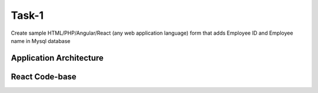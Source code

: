 Task-1
+++++++

Create sample HTML/PHP/Angular/React (any web application language) form that adds Employee ID and Employee name in Mysql database

Application Architecture
=========================

.. thumbnail:: images/mern-stack.png

React Code-base
================

